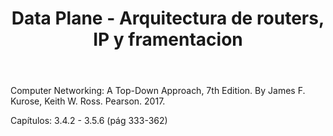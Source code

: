 #+TITLE: Data Plane - Arquitectura de routers, IP y framentacion

Computer Networking: A Top-Down Approach, 7th Edition. By James F. Kurose, Keith
W. Ross. Pearson. 2017.

Capítulos: 3.4.2 - 3.5.6 (pág 333-362)
